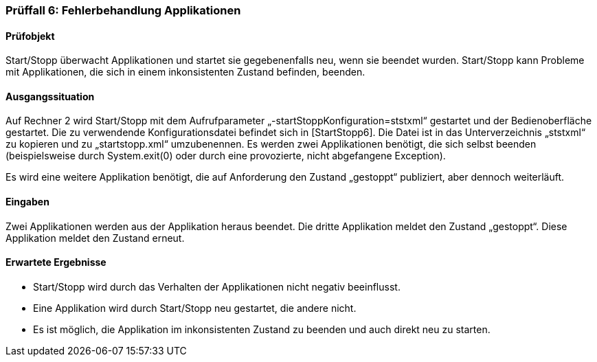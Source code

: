 === Prüffall 6: Fehlerbehandlung Applikationen

==== Prüfobjekt

Start/Stopp überwacht Applikationen und startet sie gegebenenfalls neu, wenn sie beendet wurden. Start/Stopp kann Probleme mit Applikationen, die sich in einem inkonsistenten Zustand befinden, beenden.

==== Ausgangssituation

Auf Rechner 2 wird Start/Stopp mit dem Aufrufparameter „-startStoppKonfiguration=ststxml“ gestartet und der Bedienoberfläche gestartet. Die zu verwendende Konfigurationsdatei befindet sich in [StartStopp6]. Die Datei ist in das Unterverzeichnis „ststxml“ zu kopieren und zu „startstopp.xml“ umzubenennen. Es werden zwei Applikationen benötigt, die sich selbst beenden (beispielsweise durch System.exit(0) oder durch eine provozierte, nicht abgefangene Exception).

Es wird eine weitere Applikation benötigt, die auf Anforderung den Zustand „gestoppt“ publiziert, aber dennoch weiterläuft.

==== Eingaben

Zwei Applikationen werden aus der Applikation heraus beendet. Die dritte Applikation meldet den Zustand „gestoppt“. Diese Applikation meldet den Zustand erneut.

==== Erwartete Ergebnisse

* Start/Stopp wird durch das Verhalten der Applikationen nicht negativ beeinflusst.
* Eine Applikation wird durch Start/Stopp neu gestartet, die andere nicht.
* Es ist möglich, die Applikation im inkonsistenten Zustand zu beenden und auch direkt neu zu starten.
